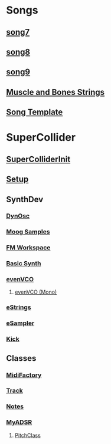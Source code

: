 * Songs
** [[file:~/Music/song7/song7.sc][song7]]
** [[file:~/Music/song8/song8.sc][song8]]
** [[file:~/Music/song9/song9.sc][song9]]
** [[file:~/Music/MuscleBone/include/patch/muscleBonesStrings.sc][Muscle and Bones Strings]]
** [[file:include/song_template.sc][Song Template]]

* SuperCollider
** [[file:include/superInit.sc][SuperColliderInit]]
** [[file:include/setup.sc][Setup]]
** SynthDev
*** [[file:include/Synths/dynOsc.sc][DynOsc]]
*** [[file:~/Music/song9/include/samples/MoogWaves][Moog Samples]]
*** [[file:~/Music/song9/include/synths/fmWorkspace.sc][FM Workspace]]
*** [[file:include/Synths/basic.sc][Basic Synth]]
*** [[file:include/Synths/evenVCO.sc][evenVCO]]
**** [[file:include/Synths/evenVCOmono.sc][evenVCO (Mono)]]
*** [[file:include/Synths/eStrings.sc][eStrings]]
*** [[file:include/Synths/eSampler.sc][eSampler]]
*** [[file:include/Synths/kick.sc][Kick]]
** Classes
*** [[file:include/Classes/MidiFactory.sc][MidiFactory]]
*** [[file:include/Classes/Track.sc][Track]]
*** [[file:include/Classes/Notes.sc][Notes]]
*** [[file:include/Classes/MyADSR.sc][MyADSR]]
**** [[file:include/functions/PitchClass.sc][PitchClass]]

